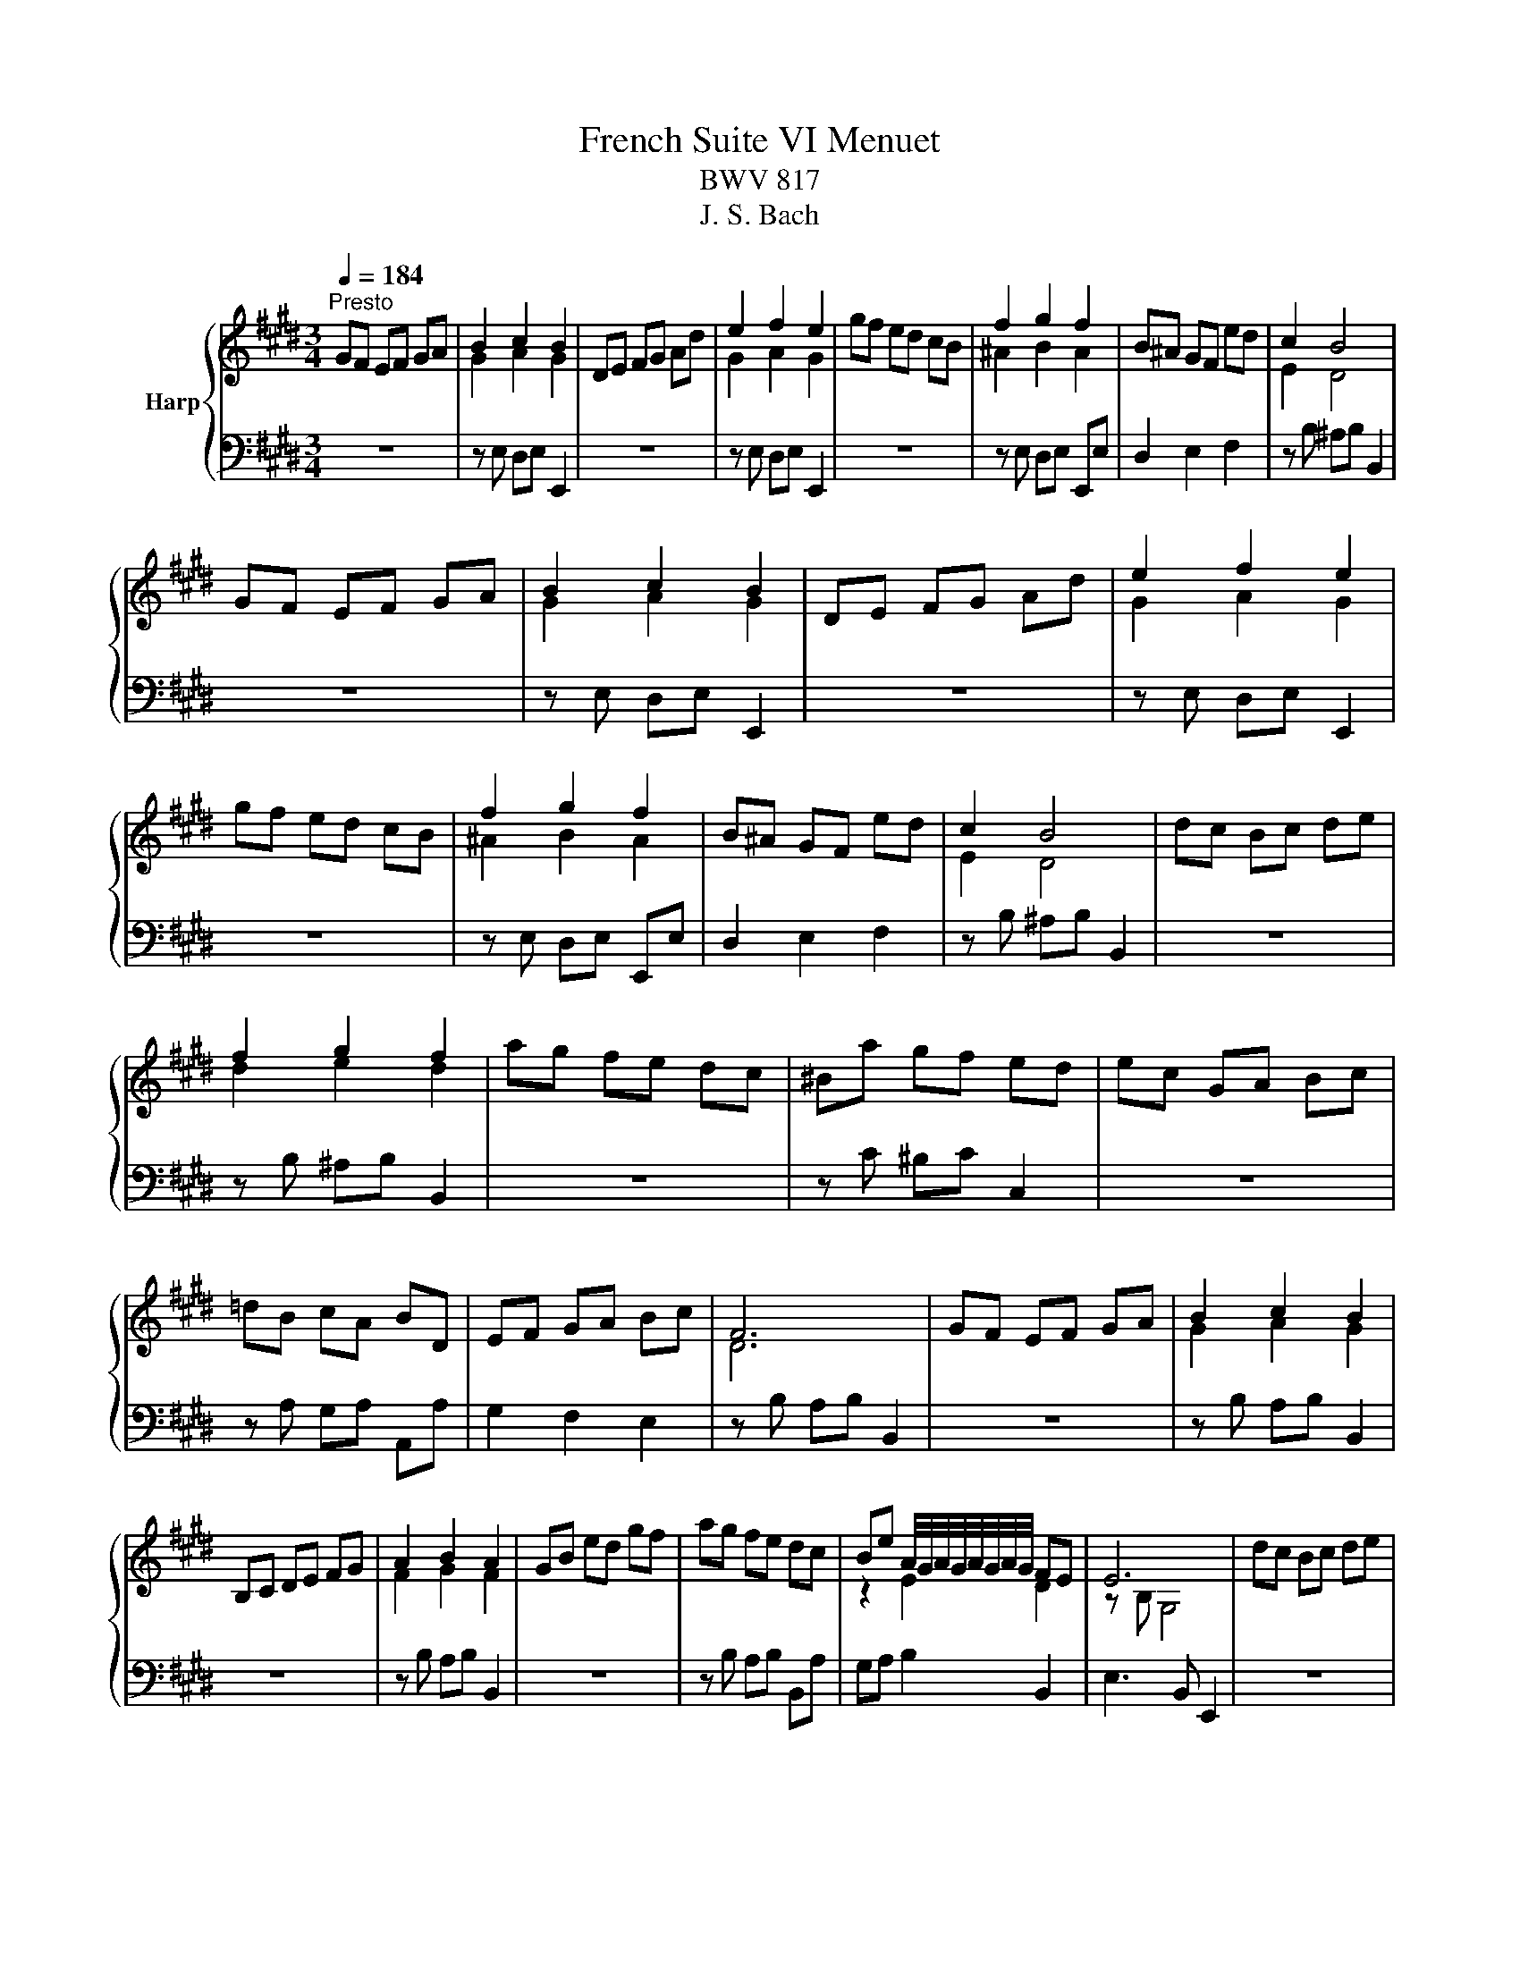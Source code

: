 X:1
T:French Suite VI Menuet
T:BWV 817
T:J. S. Bach
%%score { ( 1 3 ) | 2 }
L:1/8
Q:1/4=184
M:3/4
K:E
V:1 treble nm="Harp"
V:3 treble 
V:2 bass 
V:1
"^Presto" GF EF GA | B2 c2 B2 | DE FG Ad | e2 f2 e2 | gf ed cB | f2 g2 f2 | B^A GF ed | c2 B4 | %8
 GF EF GA | B2 c2 B2 | DE FG Ad | e2 f2 e2 | gf ed cB | f2 g2 f2 | B^A GF ed | c2 B4 | dc Bc de | %17
 f2 g2 f2 | ag fe dc | ^Ba gf ed | ec GA Bc | =dB cA BD | EF GA Bc | F6 | GF EF GA | B2 c2 B2 | %26
 B,C DE FG | A2 B2 A2 | GB ed gf | ag fe dc | Be A/4G/4A/4G/4A/4G/4A/4G/4 FE | E6 | dc Bc de | %33
 f2 g2 f2 | ag fe dc | ^Ba gf ed | ec GA Bc | =dB cA BD | EF GA Bc | F6 | GF EF GA | B2 c2 B2 | %42
 B,C DE FG | A2 B2 A2 | GB ed gf | ag fe dc | Be A/4G/4A/4G/4A/4G/4A/4G/4 FE | !fermata!E6 |] %48
V:2
 z6 | z E, D,E, E,,2 | z6 | z E, D,E, E,,2 | z6 | z E, D,E, E,,E, | D,2 E,2 F,2 | z B, ^A,B, B,,2 | %8
 z6 | z E, D,E, E,,2 | z6 | z E, D,E, E,,2 | z6 | z E, D,E, E,,E, | D,2 E,2 F,2 | z B, ^A,B, B,,2 | %16
 z6 | z B, ^A,B, B,,2 | z6 | z C ^B,C C,2 | z6 | z A, G,A, A,,A, | G,2 F,2 E,2 | z B, A,B, B,,2 | %24
 z6 | z B, A,B, B,,2 | z6 | z B, A,B, B,,2 | z6 | z B, A,B, B,,A, | G,A, B,2 B,,2 | E,3 B,, E,,2 | %32
 z6 | z B, ^A,B, B,,2 | z6 | z C ^B,C C,2 | z6 | z A, G,A, A,,A, | G,2 F,2 E,2 | z B, A,B, B,,2 | %40
 z6 | z B, A,B, B,,2 | z6 | z B, A,B, B,,2 | z6 | z B, A,B, B,,A, | G,A, B,2 B,,2 | %47
 E,3 B,, !fermata!E,,2 |] %48
V:3
 x6 | G2 A2 G2 | x6 | G2 A2 G2 | x6 | ^A2 B2 A2 | x6 | E2 D4 | x6 | G2 A2 G2 | x6 | G2 A2 G2 | x6 | %13
 ^A2 B2 A2 | x6 | E2 D4 | x6 | d2 e2 d2 | x6 | x6 | x6 | x6 | x6 | D6 | x6 | G2 A2 G2 | x6 | %27
 F2 G2 F2 | x6 | x6 | z2 E2 D2 | z B, G,4 | x6 | d2 e2 d2 | x6 | x6 | x6 | x6 | x6 | D6 | x6 | %41
 G2 A2 G2 | x6 | F2 G2 F2 | x6 | x6 | z2 E2 D2 | z B, !fermata!G,4 |] %48

